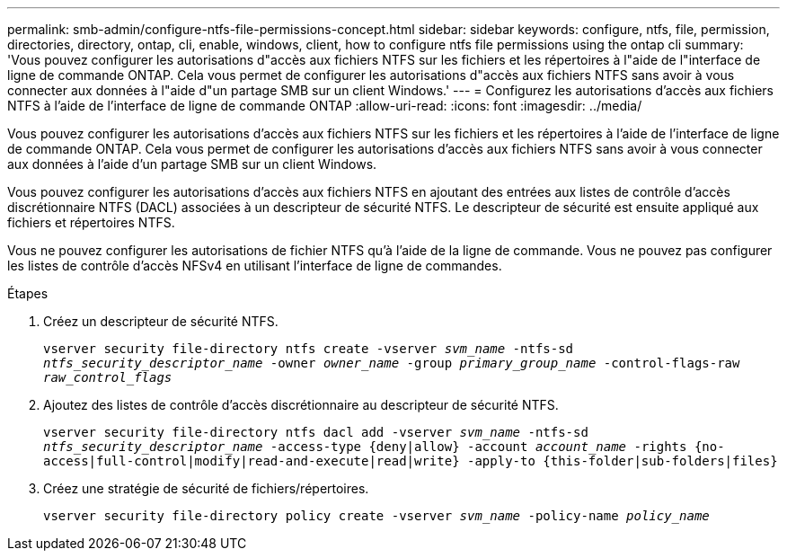 ---
permalink: smb-admin/configure-ntfs-file-permissions-concept.html 
sidebar: sidebar 
keywords: configure, ntfs, file, permission, directories, directory, ontap, cli, enable, windows, client, how to configure ntfs file permissions using the ontap cli 
summary: 'Vous pouvez configurer les autorisations d"accès aux fichiers NTFS sur les fichiers et les répertoires à l"aide de l"interface de ligne de commande ONTAP. Cela vous permet de configurer les autorisations d"accès aux fichiers NTFS sans avoir à vous connecter aux données à l"aide d"un partage SMB sur un client Windows.' 
---
= Configurez les autorisations d'accès aux fichiers NTFS à l'aide de l'interface de ligne de commande ONTAP
:allow-uri-read: 
:icons: font
:imagesdir: ../media/


[role="lead"]
Vous pouvez configurer les autorisations d'accès aux fichiers NTFS sur les fichiers et les répertoires à l'aide de l'interface de ligne de commande ONTAP. Cela vous permet de configurer les autorisations d'accès aux fichiers NTFS sans avoir à vous connecter aux données à l'aide d'un partage SMB sur un client Windows.

Vous pouvez configurer les autorisations d'accès aux fichiers NTFS en ajoutant des entrées aux listes de contrôle d'accès discrétionnaire NTFS (DACL) associées à un descripteur de sécurité NTFS. Le descripteur de sécurité est ensuite appliqué aux fichiers et répertoires NTFS.

Vous ne pouvez configurer les autorisations de fichier NTFS qu'à l'aide de la ligne de commande. Vous ne pouvez pas configurer les listes de contrôle d'accès NFSv4 en utilisant l'interface de ligne de commandes.

.Étapes
. Créez un descripteur de sécurité NTFS.
+
`vserver security file-directory ntfs create -vserver _svm_name_ -ntfs-sd _ntfs_security_descriptor_name_ -owner _owner_name_ -group _primary_group_name_ -control-flags-raw _raw_control_flags_`

. Ajoutez des listes de contrôle d'accès discrétionnaire au descripteur de sécurité NTFS.
+
`vserver security file-directory ntfs dacl add -vserver _svm_name_ -ntfs-sd _ntfs_security_descriptor_name_ -access-type {deny|allow} -account _account_name_ -rights {no-access|full-control|modify|read-and-execute|read|write} -apply-to {this-folder|sub-folders|files}`

. Créez une stratégie de sécurité de fichiers/répertoires.
+
`vserver security file-directory policy create -vserver _svm_name_ -policy-name _policy_name_`


